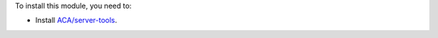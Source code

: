 To install this module, you need to:

* Install `ACA/server-tools <https://github.com/ACA/server-tools>`_.
